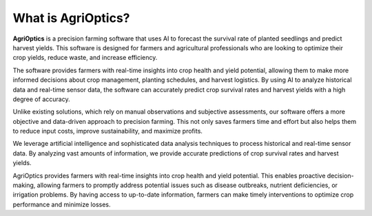 What is AgriOptics?
===================

**AgriOptics** is a precision farming software that uses AI to forecast the survival rate of planted seedlings and predict harvest yields. This software is designed for farmers and agricultural professionals who are looking to optimize their crop yields, reduce waste, and increase efficiency.

The software provides farmers with real-time insights into crop health and yield potential, allowing them to make more informed decisions about crop management, planting schedules, and harvest logistics. By using AI to analyze historical data and real-time sensor data, the software can accurately predict crop survival rates and harvest yields with a high degree of accuracy.

Unlike existing solutions, which rely on manual observations and subjective assessments, our software offers a more objective and data-driven approach to precision farming. This not only saves farmers time and effort but also helps them to reduce input costs, improve sustainability, and maximize profits.

We leverage artificial intelligence and sophisticated data analysis techniques to process historical and real-time sensor data. By analyzing vast amounts of information, we provide accurate predictions of crop survival rates and harvest yields. 

AgriOptics provides farmers with real-time insights into crop health and yield potential. This enables proactive decision-making, allowing farmers to promptly address potential issues such as disease outbreaks, nutrient deficiencies, or irrigation problems. By having access to up-to-date information, farmers can make timely interventions to optimize crop performance and minimize losses.


